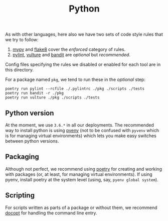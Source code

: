 #+TITLE: Python

As with other languages, here also we have two sets of code style rules that we
try to follow:

1. [[https://github.com/python/mypy][mypy]] and [[https://github.com/PyCQA/flake8][flake8]] cover the /enforced/ category of rules.
2. [[https://github.com/PyCQA/pylint][pylint]], [[https://github.com/jendrikseipp/vulture][vulture]] and [[https://github.com/openstack/bandit][bandit]] are /optional/ but /recommended/.

Config files specifying the rules we disabled or enabled for each tool are in
this directory.

For a package named ~pkg~, we tend to run these in the /optional/ step:

#+begin_src shell
poetry run pylint --rcfile ./.pylintrc ./pkg ./scripts ./tests
poetry run bandit -r ./pkg
poetry run vulture ./pkg ./scripts ./tests
#+end_src

** Python version

At the moment, we use ~3.6.*~ in all our deployments. The recommended way to
install python is using [[https://github.com/pyenv/pyenv-installer][pyenv]] (not to be confused with ~pyvenv~ which is for
managing virtual environments) which lets you make easy switches between python
versions.

** Packaging

Although not perfect, we recommend using [[https://github.com/sdispater/poetry][poetry]] for creating and working with
packages (or, at least, for managing virtual environments). If using pyenv,
install poetry at the system level (using, say, ~pyenv global system~).

** Scripting

For scripts written as parts of a package or without them, we recommend [[https://github.com/docopt/docopt][docopt]]
for handling the command line entry.
